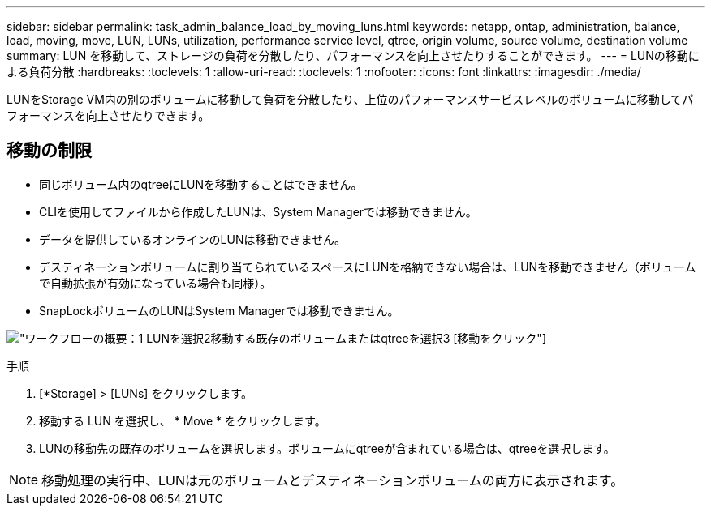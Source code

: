 ---
sidebar: sidebar 
permalink: task_admin_balance_load_by_moving_luns.html 
keywords: netapp, ontap, administration, balance, load, moving, move, LUN, LUNs, utilization, performance service level, qtree, origin volume, source volume, destination volume 
summary: LUN を移動して、ストレージの負荷を分散したり、パフォーマンスを向上させたりすることができます。 
---
= LUNの移動による負荷分散
:hardbreaks:
:toclevels: 1
:allow-uri-read: 
:toclevels: 1
:nofooter: 
:icons: font
:linkattrs: 
:imagesdir: ./media/


[role="lead"]
LUNをStorage VM内の別のボリュームに移動して負荷を分散したり、上位のパフォーマンスサービスレベルのボリュームに移動してパフォーマンスを向上させたりできます。



== 移動の制限

* 同じボリューム内のqtreeにLUNを移動することはできません。
* CLIを使用してファイルから作成したLUNは、System Managerでは移動できません。
* データを提供しているオンラインのLUNは移動できません。
* デスティネーションボリュームに割り当てられているスペースにLUNを格納できない場合は、LUNを移動できません（ボリュームで自動拡張が有効になっている場合も同様）。
* SnapLockボリュームのLUNはSystem Managerでは移動できません。


image:workflow_balance_load_by_moving_luns.gif["ワークフローの概要：1 LUNを選択2移動する既存のボリュームまたはqtreeを選択3 [移動]をクリック"]

.手順
. [*Storage] > [LUNs] をクリックします。
. 移動する LUN を選択し、 * Move * をクリックします。
. LUNの移動先の既存のボリュームを選択します。ボリュームにqtreeが含まれている場合は、qtreeを選択します。



NOTE: 移動処理の実行中、LUNは元のボリュームとデスティネーションボリュームの両方に表示されます。
